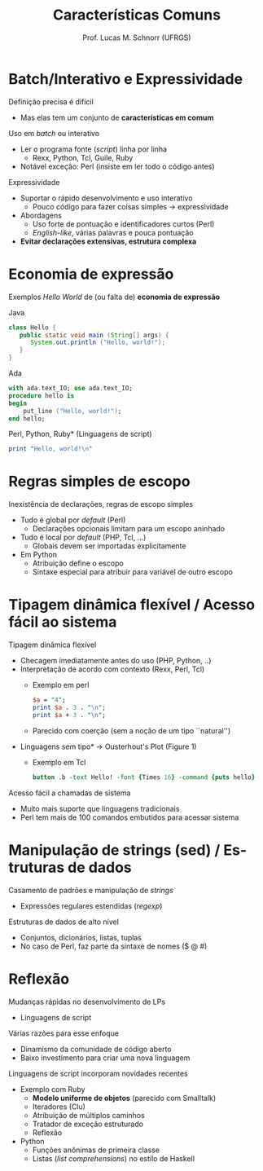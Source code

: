 # -*- coding: utf-8 -*-
# -*- mode: org -*-
#+startup: beamer overview indent
#+LANGUAGE: pt-br
#+TAGS: noexport(n)
#+EXPORT_EXCLUDE_TAGS: noexport
#+EXPORT_SELECT_TAGS: export

#+Title: Características Comuns
#+Author: Prof. Lucas M. Schnorr (UFRGS)
#+Date: \copyleft

#+LaTeX_CLASS: beamer
#+LaTeX_CLASS_OPTIONS: [xcolor=dvipsnames]
#+OPTIONS:   H:1 num:t toc:nil \n:nil @:t ::t |:t ^:t -:t f:t *:t <:t
#+LATEX_HEADER: \input{../org-babel.tex}

* Batch/Interativo e Expressividade

Definição precisa é difícil
+ Mas elas tem um conjunto de *características em comum*

#+latex: \vfill\pause

Uso em /batch/ ou interativo
+ Ler o programa fonte (/script/) linha por linha
    + Rexx, Python, Tcl, Guile, Ruby
+ Notável exceção: Perl (insiste em ler todo o código antes)
\pause Expressividade
+ Suportar o rápido desenvolvimento e uso interativo
    + Pouco código para fazer coisas simples \rightarrow expressividade
+ Abordagens
    + Uso forte de pontuação e identificadores curtos (Perl)
    + /English-like/, várias palavras e pouca pontuação
+ *Evitar declarações extensivas, estrutura complexa*

* Economia de expressão

Exemplos /Hello World/ de (ou falta de) *economia de expressão*

Java
  #+begin_src Java
  class Hello {
     public static void main (String[] args) {
        System.out.println ("Hello, world!");
     }
  }
  #+end_src

\pause Ada
  #+begin_src Ada
  with ada.text_IO; use ada.text_IO;
  procedure hello is
  begin
      put_line ("Hello, world!");
  end hello;
  #+end_src
\pause *Perl, Python, Ruby* (Linguagens de script)
  #+begin_src Perl
  print "Hello, world!\n"
  #+end_src
* Regras simples de escopo

Inexistência de declarações, regras de escopo simples
+ Tudo é global por /default/ (Perl)
    + Declarações opcionais limitam para um escopo aninhado
+ Tudo é local por /default/ (PHP, Tcl, ...)
    + Globais devem ser importadas explicitamente
+ Em Python
    + Atribuição define o escopo
    + Sintaxe especial para atribuir para variável de outro escopo

* Características comuns                                         :noexport:

Exemplo de regras de escopo simples (Python)
  \scriptsize
  #+begin_src Python
PRICE_RANGES = { 
             64:(25, 0.35),
             32:(13, 0.40),
             }

def get_order_total(quantity):
 global PRICE_RANGES
 _total = 0
 _i = PRICE_RANGES.iterkeys()
 def recurse(_i):
     try:
         key = _i.next()
         if quantity % key != quantity:
            _total += PRICE_RANGES[key][0]
         return recurse(_i) 
     except StopIteration:
         return (key, quantity % key)

 res = recurse(_i)     
  #+end_src
\pause \normalsize*Pergunta:* qual o problema com este programa?
+ Considerando que a atribuição define o escopo em Python
+ http://stackoverflow.com/questions/5218895/python-nested-functions-variable-scoping

* Tipagem dinâmica flexível / Acesso fácil ao sistema

Tipagem dinâmica flexível

+ Checagem imediatamente antes do uso (PHP, Python, ..)
+ Interpretação de acordo com contexto (Rexx, Perl, Tcl)
    + Exemplo em perl
    #+begin_src perl
    $a = "4";
    print $a . 3 . "\n";
    print $a + 3 . "\n";
    #+end_src
    + \pause Parecido com coerção (sem a noção de um tipo ``natural'')
+ \pause *Linguagens sem tipo* \rightarrow Ousterhout's Plot (Figure 1)
    + Exemplo em Tcl
      \scriptsize
      #+begin_src tcl
      button .b -text Hello! -font {Times 16} -command {puts hello}
      #+end_src
\pause Acesso fácil a chamadas de sistema
+ Muito mais suporte que linguagens tradicionais
+ Perl tem mais de 100 comandos embutidos para acessar sistema
* Manipulação de strings (sed) / Estruturas de dados

Casamento de padrões e manipulação de /strings/
+ Expressões regulares estendidas (/regexp/)

\pause Estruturas de dados de alto nível
+ Conjuntos, dicionários, listas, tuplas
+ \pause No caso de Perl, faz parte da sintaxe de nomes ($ @ #)
* Reflexão
Mudanças rápidas no desenvolvimento de LPs
+ Linguagens de script
#+latex: \vfill
\pause  Várias razões para esse enfoque
+ Dinamismo da comunidade de código aberto
+ Baixo investimento para criar uma nova linguagem
#+latex: \vfill
\pause  Linguagens de script incorporam novidades recentes
+ Exemplo com Ruby
    + *Modelo uniforme de objetos* (parecido com Smalltalk)
    + Iteradores (Clu)
    + Atribuição de múltiplos caminhos
    + Tratador de exceção estruturado
    + Reflexão
+ Python
    + Funções anônimas de primeira classe
    + Listas (/list comprehensions/) no estilo de Haskell
